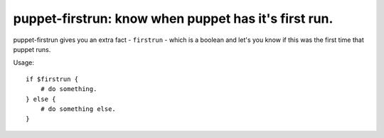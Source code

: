 puppet-firstrun: know when puppet has it's first run.
=====================================================

puppet-firstrun gives you an extra fact - ``firstrun`` - which is a boolean
and let's you know if this was the first time that puppet runs.

Usage::

    if $firstrun {
        # do something.
    } else {
        # do something else.
    }
